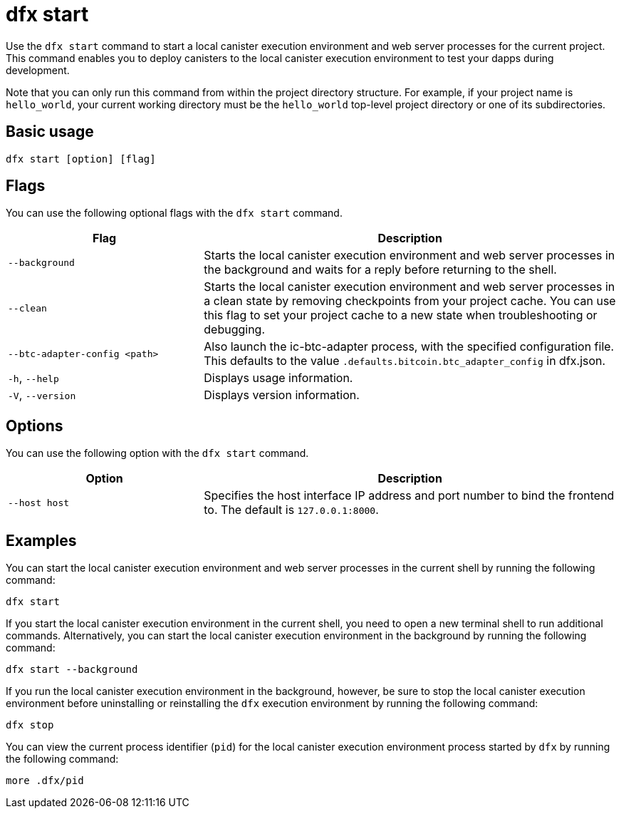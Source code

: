 = dfx start

Use the `+dfx start+` command to start a local canister execution environment and web server processes for the current project.
This command enables you to deploy canisters to the local canister execution environment to test your dapps during development.

Note that you can only run this command from within the project directory structure.
For example, if your project name is `+hello_world+`, your current working directory must be the `+hello_world+` top-level project directory or one of its subdirectories.

== Basic usage

[source,bash]
----
dfx start [option] [flag]
----

== Flags

You can use the following optional flags with the `+dfx start+` command.

[width="100%",cols="<32%,<68%",options="header"]
|===
|Flag |Description
|`+--background+` |Starts the local canister execution environment and web server processes in the background and waits for a reply before returning to the shell.

|`+--clean+` |Starts the local canister execution environment and web server processes in a clean state by removing checkpoints from your project cache.
You can use this flag to set your project cache to a new state when troubleshooting or debugging.

|`+--btc-adapter-config <path>+` | Also launch the ic-btc-adapter process, with the specified
configuration file.  This defaults to the value `.defaults.bitcoin.btc_adapter_config` in dfx.json.

|`+-h+`, `+--help+` |Displays usage information.

|`+-V+`, `+--version+` |Displays version information.
|===

== Options

You can use the following option with the `+dfx start+` command.

[width="100%",cols="<32%,<68%",options="header",]
|===
|Option |Description
|`+--host host+` |Specifies the host interface IP address and port number to bind the frontend to. The default is `127.0.0.1:8000`.
|===

== Examples

You can start the local canister execution environment and web server processes in the current shell by running the following command:

[source,bash]
----
dfx start
----

If you start the local canister execution environment in the current shell, you need to open a new terminal shell to run additional commands.
Alternatively, you can start the local canister execution environment in the background by running the following command:

[source,bash]
----
dfx start --background
----

If you run the local canister execution environment in the background, however, be sure to stop the local canister execution environment before uninstalling or reinstalling the `+dfx+` execution environment by running the following command:

[source,bash]
----
dfx stop
----

You can view the current process identifier (`+pid+`) for  the local canister execution environment process started by `+dfx+`  by running the following command:

[source,bash]
----
more .dfx/pid
----
